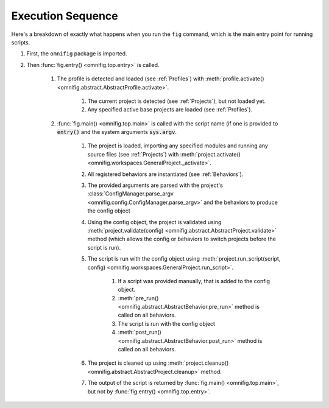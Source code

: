 Execution Sequence
================================================================================

Here's a breakdown of exactly what happens when you run the ``fig`` command, which is the main entry point for running scripts.

#. First, the ``omnifig`` package is imported.
#. Then :func:`fig.entry() <omnifig.top.entry>` is called.

    #. The profile is detected and loaded (see :ref:`Profiles`) with :meth:`profile.activate() <omnifig.abstract.AbstractProfile.activate>`.

        #. The current project is detected (see :ref:`Projects`), but not loaded yet.
        #. Any specified active base projects are loaded (see :ref:`Profiles`).

    #. :func:`fig.main() <omnifig.top.main>` is called with the script name (if one is provided to :code:`entry()` and the system arguments :code:`sys.argv`.

        #. The project is loaded, importing any specified modules and running any source files (see :ref:`Projects`) with :meth:`project.activate() <omnifig.workspaces.GeneralProject._activate>`.
        #. All registered behaviors are instantiated (see :ref:`Behaviors`).
        #. The provided arguments are parsed with the project's :class:`ConfigManager.parse_argv <omnifig.config.ConfigManager.parse_argv>` and the behaviors to produce the config object
        #. Using the config object, the project is validated using :meth:`project.validate(config) <omnifig.abstract.AbstractProject.validate>` method (which allows the config or behaviors to switch projects before the script is run).
        #. The script is run with the config object using :meth:`project.run_script(script, config) <omnifig.workspaces.GeneralProject.run_script>`.

            #. If a script was provided manually, that is added to the config object.
            #. :meth:`pre_run() <omnifig.abstract.AbstractBehavior.pre_run>` method is called on all behaviors.
            #. The script is run with the config object
            #. :meth:`post_run() <omnifig.abstract.AbstractBehavior.post_run>` method is called on all behaviors.

        #. The project is cleaned up using :meth:`project.cleanup() <omnifig.abstract.AbstractProject.cleanup>` method.
        #. The output of the script is returned by :func:`fig.main() <omnifig.top.main>`, but not by :func:`fig.entry() <omnifig.top.entry>`.

